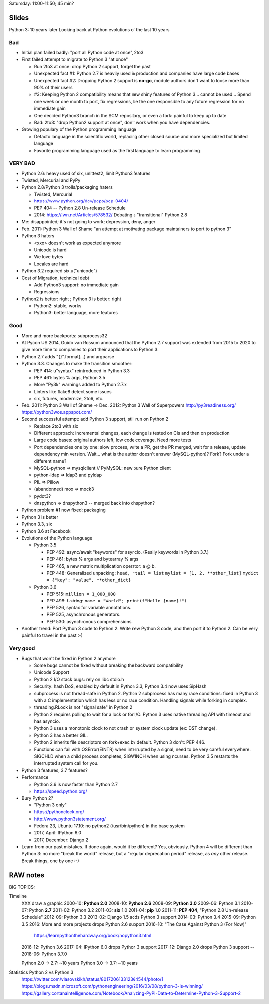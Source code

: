 Satursday: 11:00-11:50; 45 min?

Slides
======

Python 3: 10 years later
Looking back at Python evolutions of the last 10 years

Bad
---

* Initial plan failed badly: "port all Python code at once", 2to3
* First failed attempt to migrate to Python 3 "at once"

  * Run 2to3 at once: drop Python 2 support, forget the past
  * Unexpected fact #1: Python 2.7 is heavily used in production and companies
    have large code bases
  * Unexpected fact #2: Dropping Python 2 support is **no-go**, module authors
    don't want to loose more than 90% of their users
  * #3: Keeping Python 2 compatibility means that new shiny features of
    Python 3... cannot be used... Spend one week or one month to port,
    fix regressions, be the one responsible to any future regression
    for no immediate gain
  * One decided Python3 branch in the SCM repository, or even a fork:
    painful to keep up to date
  * Bad: 2to3: "drop Python2 support at once", don't work when you have
    dependencies.

* Growing populary of the Python programming language

  * Defacto language in the scientific world, replacing other closed
    source and more specialized but limited language
  * Favorite programming language used as the first language to learn
    programming



VERY BAD
--------

* Python 2.6: heavy used of six, unittest2, limit Python3 features
* Twisted, Mercurial and PyPy
* Python 2.8/Python 3 trolls/packaging haters

  * Twisted, Mercurial
  * https://www.python.org/dev/peps/pep-0404/
  * PEP 404 -- Python 2.8 Un-release Schedule
  * 2014: https://lwn.net/Articles/578532/ Debating a "transitional" Python 2.8

* Me: disappointed; it's not going to work; depression, deny, anger
* Feb. 2011: Python 3 Wall of Shame
  "an attempt at motivating package maintainers to port to python 3"
* Python 3 haters

  * <xxx> doesn't work as expected anymore
  * Unicode is hard
  * We love bytes
  * Locales are hard
* Python 3.2 required six.u("unicode")
* Cost of Migration, technical debt

  * Add Python3 support: no immediate gain
  * Regressions

* Python2 is better: right ; Python 3 is better: right

  * Python2: stable, works
  * Python3: better language, more features

Good
----

* More and more backports: subprocess32
* At Pycon US 2014, Guido van Rossum announced that the Python
  2.7 support was extended from 2015 to 2020 to give more time to
  companies to port their applications to Python 3.
* Python 2.7 adds "{}".format(...) and argparse
* Python 3.3. Changes to make the transition smoother:

  * PEP 414: u"syntax" reintroduced in Python 3.3
  * PEP 461: bytes % args, Python 3.5
  * More "Py3k" warnings added to Python 2.7.x
  * Linters like flake8 detect some issues
  * six, futures, modernize, 2to6, etc.
* Feb. 2011: Python 3 Wall of Shame => Dec. 2012: Python 3 Wall of Superpowers
  http://py3readiness.org/
  https://python3wos.appspot.com/
* Second successful attempt: add Python 3 support, still run on Python 2

  * Replace 2to3 with six
  * Different approach: incremental changes, each change is tested on
    CIs and then on production
  * Large code bases: original authors left, low code coverage. Need more tests
  * Port dependencies one by one: slow process, write a PR, get the PR merged,
    wait for a release, update dependency min version. Wait... what is the
    author doesn't answer (MySQL-python)? Fork? Fork under a different name?
  * MySQL-python => mysqlclient // PyMySQL: new pure Python client
  * python-ldap => ldap3 and pyldap
  * PIL => Pillow
  * (abandonned) mox => mock3
  * pydot3?
  * dnspython => dnspython3 -- merged back into dnspython?
* Python problem #1 now fixed: packaging
* Python 3 is better
* Python 3.3, six
* Python 3.6 at Facebook
* Evolutions of the Python language

  * Python 3.5

    * PEP 492: async/await "keywords" for asyncio.
      (Really keywords in Python 3.7.)
    * PEP 461: bytes % args and bytearray % args
    * PEP 465, a new matrix multiplication operator: a @ b.
    * PEP 448: Generalized unpacking:
      ``head, *tail = list``
      ``mylist = [1, 2, **other_list]``
      ``mydict = {"key": "value", **other_dict}``

  * Python 3.6

    * PEP 515: ``million = 1_000_000``
    * PEP 498: f-string:
      ``name = "World"; print(f"Hello {name}!")``
    * PEP 526, syntax for variable annotations.
    * PEP 525, asynchronous generators.
    * PEP 530: asynchronous comprehensions.

* Another trend: Port Python 3 code to Python 2. Write new Python 3 code, and
  then port it to Python 2. Can be very painful to travel in the past :-)


Very good
---------

* Bugs that won't be fixed in Python 2 anymore

  * Some bugs cannot be fixed without breaking the backward
    compatibility
  * Unicode Support
  * Python 2 I/O stack bugs: rely on libc stdio.h
  * Security: hash DoS, enabled by default in Python 3.3, Python 3.4 now
    uses SipHash
  * subprocess is not thread-safe in Python 2.
    Python 2 subprocess has many race conditions: fixed in Python 3
    with a C implementation which has less or no race condition.
    Handling signals while forking in complex.
  * threading.RLock is not "signal safe" in Python 2
  * Python 2 requires polling to wait for a lock or for I/O.
    Python 3 uses native threading API with timeout and has asyncio.
  * Python 3 uses a monotonic clock to not crash on system clock update
    (ex: DST change).
  * Python 3 has a better GIL.
  * Python 2 inherits file descriptors on fork+exec by default.
    Python 3 don't: PEP 446.
  * Functions can fail with OSError(EINTR) when interrupted by a signal,
    need to be very careful everywhere. SIGCHLD when a child process
    completes, SIGWINCH when using ncurses. Python 3.5 restarts the
    interrupted system call for you.

* Python 3 features, 3.7 features?
* Performance

  * Python 3.6 is now faster than Python 2.7
  * https://speed.python.org/
* Bury Python 2?

  * "Python 3 only"
  * https://pythonclock.org/
  * http://www.python3statement.org/
  * Fedora 23, Ubuntu 17.10: no python2 (/usr/bin/python) in the base
    system
  * 2017, April: IPython 6.0
  * 2017, December: Django 2

* Learn from our past mistakes. If done again, would it be different? Yes,
  obviously. Python 4 will be different than Python 3: no more "break the
  world" release, but a "regular deprecation period" release, as *any* other
  release. Break things, one by one :-)



RAW                             notes
=====================================

BIG TOPICS:



Timeline
    XXX draw a graphic
    2000-10: **Python 2.0**
    2008-10: **Python 2.6**
    2008-09: **Python 3.0**
    2009-06: Python 3.1
    2010-07: Python **2.7**
    2011-02: Python 3.2
    2011-03: **six** 1.0
    2011-04: **pip** 1.0
    2011-11: **PEP 404**, "Python 2.8 Un-release Schedule"
    2012-09: Python 3.3
    2013-02: Django 1.5 adds Python 3 support
    2014-03: Python 3.4
    2015-09: Python 3.5
    2016: More and more projects drops Python 2.6 support
    2016-10: "The Case Against Python 3 (For Now)"
        https://learnpythonthehardway.org/book/nopython3.html
    2016-12: Python 3.6
    2017-04: IPython 6.0 drops Python 3 support
    2017-12: Django 2.0 drops Python 3 support
    --
    2018-06: Python 3.7.0

    Python 2.0 -> 2.7: ~10 years
    Python 3.0 -> 3.7: ~10 years

Statistics Python 2 vs Python 3
    https://twitter.com/vlasovskikh/status/801720613312364544/photo/1
    https://blogs.msdn.microsoft.com/pythonengineering/2016/03/08/python-3-is-winning/
    https://gallery.cortanaintelligence.com/Notebook/Analyzing-PyPI-Data-to-Determine-Python-3-Support-2

